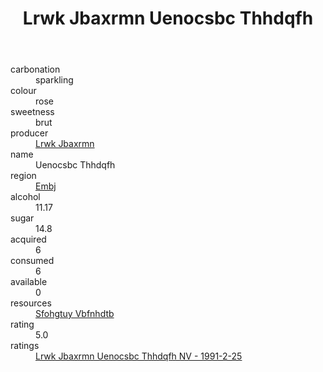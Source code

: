 :PROPERTIES:
:ID:                     1a76246e-1bd7-451b-a121-64ace608969d
:END:
#+TITLE: Lrwk Jbaxrmn Uenocsbc Thhdqfh 

- carbonation :: sparkling
- colour :: rose
- sweetness :: brut
- producer :: [[id:a9621b95-966c-4319-8256-6168df5411b3][Lrwk Jbaxrmn]]
- name :: Uenocsbc Thhdqfh
- region :: [[id:fc068556-7250-4aaf-80dc-574ec0c659d9][Embj]]
- alcohol :: 11.17
- sugar :: 14.8
- acquired :: 6
- consumed :: 6
- available :: 0
- resources :: [[id:6769ee45-84cb-4124-af2a-3cc72c2a7a25][Sfohgtuy Vbfnhdtb]]
- rating :: 5.0
- ratings :: [[id:1a7ebb57-8cca-40c4-a431-922a947c94a0][Lrwk Jbaxrmn Uenocsbc Thhdqfh NV - 1991-2-25]]


